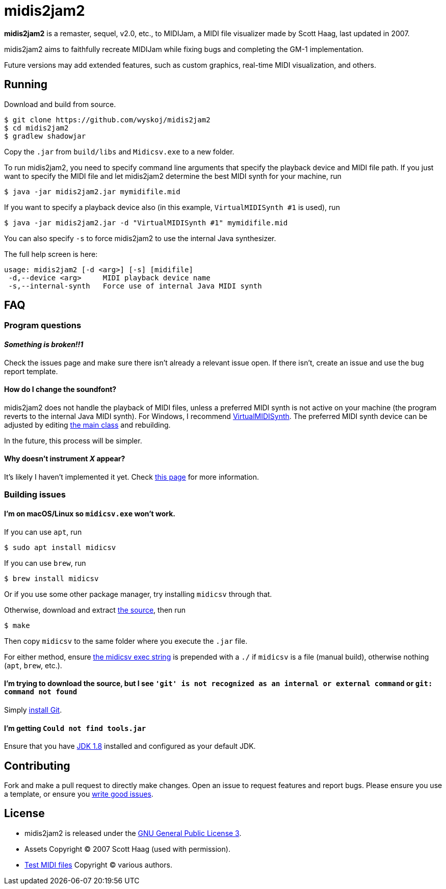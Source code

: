 = midis2jam2

*midis2jam2* is a remaster, sequel, v2.0, etc., to MIDIJam, a MIDI file visualizer made by Scott Haag, last updated in 2007.

midis2jam2 aims to faithfully recreate MIDIJam while fixing bugs and completing the GM-1 implementation.

Future versions may add extended features, such as custom graphics, real-time MIDI visualization, and others.

== Running

Download and build from source.

----
$ git clone https://github.com/wyskoj/midis2jam2
$ cd midis2jam2
$ gradlew shadowjar
----

Copy the `.jar` from `build/libs` and `Midicsv.exe` to a new folder.

To run midis2jam2, you need to specify command line arguments that specify the playback device and MIDI file path.
If you just want to specify the MIDI file and let midis2jam2 determine the best MIDI synth for your machine, run

----
$ java -jar midis2jam2.jar mymidifile.mid
----

If you want to specify a playback device also (in this example, `VirtualMIDISynth #1` is used), run

----
$ java -jar midis2jam2.jar -d "VirtualMIDISynth #1" mymidifile.mid
----

You can also specify `-s` to force midis2jam2 to use the internal Java synthesizer.

The full help screen is here:

----
usage: midis2jam2 [-d <arg>] [-s] [midifile]
 -d,--device <arg>     MIDI playback device name
 -s,--internal-synth   Force use of internal Java MIDI synth
----

== FAQ

=== Program questions

==== _Something is broken!!1_

Check the issues page and make sure there isn't already a relevant issue open.
If there isn't, create an issue and use the bug report template.

==== How do I change the soundfont?

midis2jam2 does not handle the playback of MIDI files, unless a preferred MIDI synth is not active on your machine (the program reverts to the internal Java MIDI synth).
For Windows, I recommend  https://coolsoft.altervista.org/en/virtualmidisynth[VirtualMIDISynth].
The preferred MIDI synth device can be adjusted by editing link:src/main/java/org/wysko/midis2jam2/Midis2jam2.java[the main class] and rebuilding.

In the future, this process will be simpler.

==== Why doesn't instrument _X_ appear?

It's likely I haven't implemented it yet.
Check link:implementation.adoc[this page] for more information.

=== Building issues

==== I'm on macOS/Linux so `midicsv.exe` won't work.

If you can use `apt`, run

----
$ sudo apt install midicsv
----

If you can use `brew`, run

----
$ brew install midicsv
----

Or if you use some other package manager, try installing `midicsv` through that.

Otherwise, download and extract https://www.fourmilab.ch/webtools/midicsv/midicsv-1.1.tar.gz[the source], then run

----
$ make
----

Then copy `midicsv` to the same folder where you execute the `.jar` file.

For either method, ensure link:src/main/java/org/wysko/midis2jam2/midi/MidiFile.java[the midicsv exec string] is prepended with a `./` if `midicsv` is a file (manual build), otherwise nothing (`apt`, `brew`, etc.).

==== I'm trying to download the source, but I see `'git' is not recognized as an internal or external command` or `git: command not found`

Simply https://gist.github.com/derhuerst/1b15ff4652a867391f03[install Git].

==== I'm getting `Could not find tools.jar`

Ensure that you have https://www.oracle.com/java/technologies/javase/javase-jdk8-downloads.html[JDK 1.8] installed and configured as your default JDK.

== Contributing

Fork and make a pull request to directly make changes.
Open an issue to request features and report bugs.
Please ensure you use a template, or ensure you https://medium.com/nyc-planning-digital/writing-a-proper-github-issue-97427d62a20f[write good issues].

== License

* midis2jam2 is released under the http://www.gnu.org/licenses/gpl.html[GNU General Public License 3].
* Assets Copyright &copy; 2007 Scott Haag (used with permission).
* https://github.com/wyskoj/midis2jam2/tree/master/testmidi[Test MIDI files] Copyright &copy; various authors.
